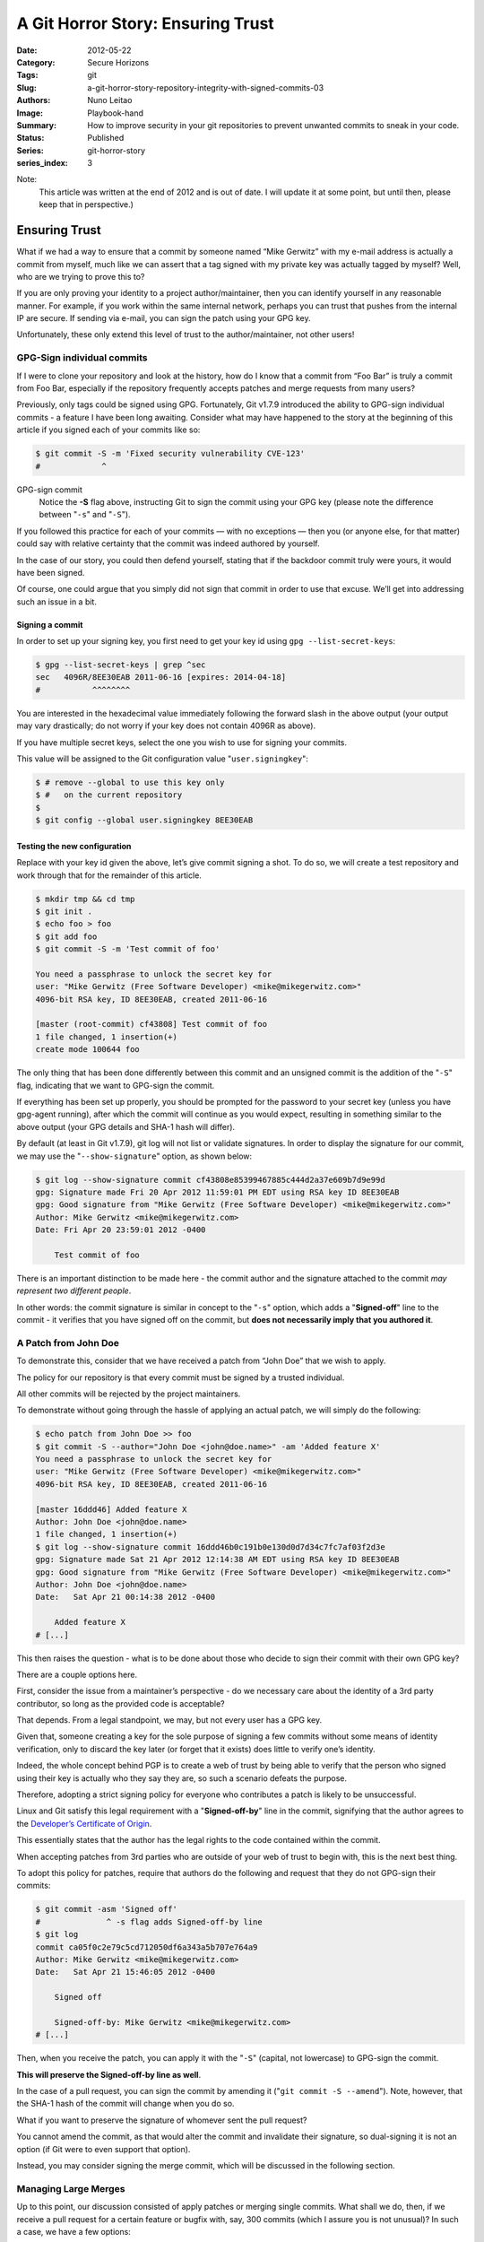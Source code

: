 A Git Horror Story: Ensuring Trust
##################################

:Date: 2012-05-22
:Category: Secure Horizons
:Tags: git
:Slug: a-git-horror-story-repository-integrity-with-signed-commits-03
:Authors: Nuno Leitao
:Image: Playbook-hand
:Summary: How to improve security in your git repositories to prevent
          unwanted commits to sneak in your code.
:Status: Published
:Series: git-horror-story
:series_index: 3

Note:
    This article was written at the end of 2012 and is out of date. I
    will update it at some point, but until then, please keep that in
    perspective.)


.. image:: {static}/images/githorrorstory/securestation.gif
  :alt: "Circles of trust"
  :width: 100%


Ensuring Trust
**************

What if we had a way to ensure that a commit by someone
named “Mike Gerwitz” with my e-mail address is actually a commit from
myself, much like we can assert that a tag signed with my private key was
actually tagged by myself? Well, who are we trying to prove this to?

If you are only proving your identity to a project author/maintainer, then you
can identify yourself in any reasonable manner. For example, if you work
within the same internal network, perhaps you can trust that pushes from
the internal IP are secure. If sending via e-mail, you can sign the patch
using your GPG key.

Unfortunately, these only extend this level of trust to
the author/maintainer, not other users!

GPG-Sign individual commits
===========================

If I were to clone your repository
and look at the history, how do I know that a commit from “Foo Bar” is
truly a commit from Foo Bar, especially if the repository frequently accepts
patches and merge requests from many users?

Previously, only tags could be signed using GPG. Fortunately, Git v1.7.9
introduced the ability to GPG-sign individual commits - a feature I have
been long awaiting. Consider what may have happened to the story at the
beginning of this article if you signed each of your commits like so:

.. code-block:: SHELL

    $ git commit -S -m 'Fixed security vulnerability CVE-123' 
    #             ^

GPG-sign commit
    Notice the **-S** flag above, instructing Git to sign the
    commit using your GPG key (please note the difference
    between "``-s``" and "``-S``").

If you followed this practice for each of your commits — with no exceptions
— then you (or anyone else, for that matter) could say with relative certainty
that the commit was indeed authored by yourself.

In the case of our story, you could then defend yourself, stating that if the
backdoor commit truly were yours, it would have been signed.

Of course, one could argue that you simply did not sign that commit in order to
use that excuse.
We’ll get into addressing such an issue in a bit.

Signing a commit
----------------

In order to set up your signing key, you first need to get your key id using
``gpg --list-secret-keys``:

.. code-block:: SHELL

    $ gpg --list-secret-keys | grep ^sec
    sec   4096R/8EE30EAB 2011-06-16 [expires: 2014-04-18]
    #           ^^^^^^^^

You are interested in the hexadecimal value immediately following the forward
slash in the above output (your output may vary drastically; do not worry if
your key does not contain 4096R as above).

If you have multiple secret keys, select the one you wish to use for
signing your commits.

This value will be assigned to the Git configuration
value "``user.signingkey``":

.. code-block:: SHELL

    $ # remove --global to use this key only
    $ #   on the current repository
    $
    $ git config --global user.signingkey 8EE30EAB


Testing the new configuration
-----------------------------

Replace with your key id given the above, let’s give commit signing a
shot. To do so, we will create a test repository and work through that for
the remainder of this article.

.. code-block:: TEXT

   $ mkdir tmp && cd tmp
   $ git init .
   $ echo foo > foo
   $ git add foo
   $ git commit -S -m 'Test commit of foo'
   
   You need a passphrase to unlock the secret key for
   user: "Mike Gerwitz (Free Software Developer) <mike@mikegerwitz.com>"
   4096-bit RSA key, ID 8EE30EAB, created 2011-06-16
   
   [master (root-commit) cf43808] Test commit of foo
   1 file changed, 1 insertion(+)
   create mode 100644 foo

The only thing that has been done differently between this commit and an
unsigned commit is the addition of the "``-S``" flag, indicating that we want
to GPG-sign the commit.

If everything has been set up properly, you should
be prompted for the password to your secret key (unless you have gpg-agent
running), after which the commit will continue as you would expect, resulting
in something similar to the above output (your GPG details and SHA-1 hash
will differ).

By default (at least in Git v1.7.9), git log will not list or validate
signatures. In order to display the signature for our commit, we may use
the "``--show-signature``" option, as shown below:

.. code-block:: TEXT

    $ git log --show-signature commit cf43808e85399467885c444d2a37e609b7d9e99d
    gpg: Signature made Fri 20 Apr 2012 11:59:01 PM EDT using RSA key ID 8EE30EAB 
    gpg: Good signature from "Mike Gerwitz (Free Software Developer) <mike@mikegerwitz.com>"
    Author: Mike Gerwitz <mike@mikegerwitz.com>
    Date: Fri Apr 20 23:59:01 2012 -0400
    
        Test commit of foo

There is an important distinction to be made here - the commit author and
the signature attached to the commit *may represent two different people*.

In other words: the commit signature is similar in concept to the "``-s``"
option, which adds a "**Signed-off**" line to the commit - it verifies that
you have signed off on the commit, but **does not necessarily imply that
you authored it**.

.. image:: {static}/images/githorrorstory/signedcommit.svg
  :alt: "a clean commit history with valid commits"
  :width: 800


A Patch from John Doe
=====================

To demonstrate this, consider that we have received a patch from “John Doe”
that we wish to apply.

The policy for our repository is that every commit must be signed by a
trusted individual.

All other commits will be rejected by the project maintainers.

To demonstrate without going through the hassle of applying an actual patch,
we will simply do the following:

.. code-block:: TEXT

    $ echo patch from John Doe >> foo
    $ git commit -S --author="John Doe <john@doe.name>" -am 'Added feature X'
    You need a passphrase to unlock the secret key for
    user: "Mike Gerwitz (Free Software Developer) <mike@mikegerwitz.com>"
    4096-bit RSA key, ID 8EE30EAB, created 2011-06-16
    
    [master 16ddd46] Added feature X
    Author: John Doe <john@doe.name>
    1 file changed, 1 insertion(+)
    $ git log --show-signature commit 16ddd46b0c191b0e130d0d7d34c7fc7af03f2d3e
    gpg: Signature made Sat 21 Apr 2012 12:14:38 AM EDT using RSA key ID 8EE30EAB
    gpg: Good signature from "Mike Gerwitz (Free Software Developer) <mike@mikegerwitz.com>"
    Author: John Doe <john@doe.name>
    Date:   Sat Apr 21 00:14:38 2012 -0400
    
        Added feature X
    # [...]

This then raises the question - what is to be done about those who
decide to sign their commit with their own GPG key?

There are a couple options here.

First, consider the issue from a maintainer’s perspective - do we
necessary care about the identity of a 3rd party contributor, so long as the
provided code is acceptable?

That depends.
From a legal standpoint, we may, but not every user has a GPG key.

Given that, someone creating a key for the sole purpose of signing a few
commits without some means of identity verification, only to discard the key
later (or forget that it exists) does little to verify one’s identity.

Indeed, the whole concept behind PGP is to create a web of trust by being able
to verify that the person who signed using their key is actually who they say
they are, so such a scenario defeats the purpose.

Therefore, adopting a strict signing policy
for everyone who contributes a patch is likely to be unsuccessful.

Linux and Git satisfy this legal requirement with a "**Signed-off-by**" line in
the commit, signifying that the author agrees to the `Developer’s Certificate of
Origin <http://git.kernel.org/?p=git/git.git;a=blob;f=Documentation/SubmittingPatches;h=0dbf2c9843dd3eed014d788892c8719036287308;hb=HEAD>`_.

This essentially states that the author has the legal rights to the code
contained within the commit.

When accepting patches from 3rd parties who are outside of your web of trust
to begin with, this is the next best thing.

To adopt this policy for patches, require that authors do the following and
request that they do not GPG-sign their commits:

.. code-block:: TEXT

   $ git commit -asm 'Signed off'
   #              ^ -s flag adds Signed-off-by line
   $ git log
   commit ca05f0c2e79c5cd712050df6a343a5b707e764a9
   Author: Mike Gerwitz <mike@mikegerwitz.com>
   Date:   Sat Apr 21 15:46:05 2012 -0400
   
       Signed off
    
       Signed-off-by: Mike Gerwitz <mike@mikegerwitz.com>
   # [...]

Then, when you receive the patch, you can apply it with the "``-S``"
(capital, not lowercase) to GPG-sign the commit.

**This will preserve the Signed-off-by line as well**.

In the case of a pull request, you can sign the
commit by amending it ("``git commit -S --amend``"). Note, however, that the
SHA-1 hash of the commit will change when you do so.

What if you want to preserve the signature of whomever sent the pull request?

You cannot amend the commit, as that would alter the commit and invalidate
their signature, so dual-signing it is not an option (if Git were
to even support that option).

Instead, you may consider signing the merge commit, which will be discussed in
the following section.

Managing Large Merges
=====================

Up to this point, our discussion consisted of apply
patches or merging single commits. What shall we do, then, if we receive a
pull request for a certain feature or bugfix with, say, 300 commits (which
I assure you is not unusual)? In such a case, we have a few options:

Request that the user squash all the commits into a single commit
-----------------------------------------------------------------

Thereby avoiding the problem entirely by applying the previously discussed
methods. I personally dislike this option for a few reasons:

- We can no longer follow the history of that feature/bugfix in order to learn
  how it was developed or see alternative solutions that were attempted but
  later replaced.
- It renders git bisect useless. If we find a bug in the software that was
  introduced by a single patch consisting of 300 squashed commits, we are left
  to dig through the code and debug ourselves, rather than having Git possibly
  figure out the problem for us.

Adopt a security policy that requires signing only the merge commit
-------------------------------------------------------------------

Forcing a merge commit to be created with "``--no-ff``" if needed.

The quickest solution
~~~~~~~~~~~~~~~~~~~~~

This allows a reviewer to sign the
merge after having reviewed the diff in its entirety.

Leaves individual commits open to exploitation
~~~~~~~~~~~~~~~~~~~~~~~~~~~~~~~~~~~~~~~~~~~~~~

For example, one commit may introduce a payload that a future commit removes,
thereby hiding it from the overall diff, but introducing terrible effect should
the commit be checked out individually (e.g. by git bisect).

Squashing all commits (option #1), signing each commit individually
(option #3), or simply reviewing each commit individually before performing the
merge (without signing each individual commit) would prevent this problem.

Does not fully prevent the situation mentioned in our story
~~~~~~~~~~~~~~~~~~~~~~~~~~~~~~~~~~~~~~~~~~~~~~~~~~~~~~~~~~~

Others can still commit with you as the author,
but the commit would not have been signed.

Preserves the SHA-1 hashes of each individual commit
~~~~~~~~~~~~~~~~~~~~~~~~~~~~~~~~~~~~~~~~~~~~~~~~~~~~

as expected, right?

Sign each commit to be introduced by the merge
----------------------------------------------

The tedium of this chore can be greatly reduced by
using `gpg-agent <http://www.gnupg.org/documentation/manuals/gnupg/Invoking-GPG_002dAGENT.html>`_ .

Review each commit rather the entire diff
~~~~~~~~~~~~~~~~~~~~~~~~~~~~~~~~~~~~~~~~~

Be sure to carefully review each commit rather than the entire diff to
ensure that no malicious commits sneak into the history (see bullets for
option #2).

If you instead decide to script the sign of each commit without
reviewing each individual diff, you may as well go with option #2.

Useful on cherry-picking
~~~~~~~~~~~~~~~~~~~~~~~~

Useful if one needs to cherry-pick individual commits, since that would
result in all commits having been signed.

May be viewed as unnecessarily redundant
~~~~~~~~~~~~~~~~~~~~~~~~~~~~~~~~~~~~~~~~

One may argue that this option is unnecessarily redundant, considering that
one can simply review the individual commits without signing them, then
simply sign the merge commit to signify that all commits have been reviewed
(option #2).

The important point to note here is that this option offers proof that each
commit was reviewed (unless it is automated).

This will create a new hash per commit
~~~~~~~~~~~~~~~~~~~~~~~~~~~~~~~~~~~~~~

The SHA-1 hash is not preserved).

Which of the three options you choose depends on what factors are important
and feasible for your particular project. Specifically:

- If history is not important to you, then you can avoid a lot of trouble by
  simply requiring the the commits be squashed (option #1).
- If history is important to you, but you do not have the time to review
  individual commits:

  - Use option #2 if you understand its risks.
  - Otherwise, use option #3, but do not automate the signing process to avoid
    having to look at individual commits. If you wish to keep the history,
    do so responsibly.

Option #1 in the list above can easily be applied to the discussion in the
previous section.

(Option #2)
===========

Option #2 is as simple as passing the -S argument to git
merge.

If the merge is a fast-forward (that is, all commits can simply be
applied atop of HEAD without any need for merging), then you would need to
use the ``--no-ff`` option to force a merge commit.

.. code-block:: TEXT

    $ # set up another branch to merge
    $ git checkout -b bar
    $ echo bar > bar
    $ git add bar
    $ git commit -m 'Added bar'
    $ echo bar2 >> bar
    $ git commit -am 'Modified bar'
    $ git checkout master
    # perform the actual merge (will be a fast-forward, so --no-ff is needed)
    $ git merge -S --no-ff bar
    #            ^ GPG-sign merge commit
    
    You need a passphrase to unlock the secret key for
    user: "Mike Gerwitz (Free Software Developer) <mike@mikegerwitz.com>"
    4096-bit RSA key, ID 8EE30EAB, created 2011-06-16

    Merge made by the 'recursive' strategy.
    bar |    2 ++ 1 file changed, 2 insertions(+) create mode 100644 bar
    
    # Inspecting the log, we will see the following:
    $ git log --show-signature commit ebadba134bde7ae3d39b173bf8947a69be089cf6
    gpg: Signature made Sun 22 Apr 2012 11:36:17 AM EDT using RSA key ID 8EE30EAB
    gpg: Good signature from "Mike Gerwitz (Free Software Developer) <mike@mikegerwitz.com>"
    Merge: 652f9ae 031f6ee Author: Mike Gerwitz <mike@mikegerwitz.com>
    Date:   Sun Apr 22 11:36:15 2012 -0400
    
    Merge branch 'bar'
    
    commit 031f6ee20c1fe601d2e808bfb265787d56732974 Author: Mike Gerwitz <mike@mikegerwitz.com>
    Date:   Sat Apr 21 17:35:27 2012 -0400
    
    Modified bar
    
    commit ce77088d85dee3d687f1b87d21c7dce29ec2cff1 Author: Mike Gerwitz <mike@mikegerwitz.com>
    Date:   Sat Apr 21 17:35:20 2012 -0400

    Added bar
    # [...]

Notice how the merge commit contains the signature, but the two
commits involved in the merge (``031f6ee`` and ``ce77088``) do not.

Herein lies the problem—what if commit ``031f6ee`` contained the backdoor
mentioned in the story at the beginning of the article? This commit is supposedly
authored by you, but because it lacks a signature, it could actually be
authored by anyone.

Furthermore, if ``ce77088`` contained malicious code that
was removed in ``031f6ee``, then it would not show up in the diff between the
two branches. That, however, is an issue that needs to be addressed by your
security policy.

Should you be reviewing individual commits? If so, a review
would catch any potential problems with the commits and wouldn’t require
signing each commit individually.

The merge itself could be representative
of **“Yes, I have reviewed each commit individually and I see no problems
with these changes.”**

If the commitment to reviewing each individual commit is too large, consider
Option #1.

(Option #3)
===========

Option #3 in the above list makes the review of each commit
explicit and obvious;

with option #2, one could simply lazily glance through
the commits or not glance through them at all. That said, one could do the
same with option #3 by automating the signing of each commit, so it could
be argued that this option is completely unnecessary. Use your best judgment.

The only way to make this option remotely feasible, especially for a large
number of commits, is to perform the audit in such a way that we do not have
to re-enter our secret key passphrases for each and every commit. For this,
we can use gpg-agent, which will safely store the passphrase in memory for
the next time that it is requested. Using gpg-agent, we will only be prompted
for the password a single time. Depending on how you start gpg-agent, be
sure to kill it after you are done!

The process of signing each commit can be done in a variety of
ways. Ultimately, since signing the commit will result in an entirely new
commit, the method you choose is of little importance. For example, if you so
desired, you could ``cherry-pick`` individual commits and then ``-S --amend``
them, but that would not be recognized as a merge and would be terribly
confusing when looking through the history for a given branch (unless the merge
would have been a fast-forward). Therefore, we will settle on a method that
will still produce a merge commit (again, unless it is a fast-forward).

One such way to do this is to interactively rebase each commit, allowing you to
easily view the diff, sign it, and continue onto the next commit.

.. code-block:: TEXT

    # create a new audit branch off of bar
    $ git checkout -b bar-audit bar
    $ git rebase -i master
    #             |    ^ the branch that we will be merging into
    #             ^ interactive rebase (alternatively: long option --interactive)

First, we create a new branch off of bar - bar-audit - to perform the rebase
on (see bar branch created in demonstration of option #2).

Then, in order to step through each commit that would be merged into master,
we perform a rebase using master as the upstream branch. This will present
every commit that is in bar-audit (and consequently bar) that is not in master,
opening them in your preferred editor:

.. code-block:: TEXT

    e ce77088 Added bar
    e 031f6ee Modified bar
    
    # Rebase 652f9ae..031f6ee onto 652f9ae
    #
    # Commands:
    #  p, pick = use commit
    #  r, reword = use commit, but edit the commit message
    #  e, edit = use commit, but stop for amending
    #  s, squash = use commit, but meld into previous commit
    #  f, fixup = like "squash", but discard this commit's log message
    #  x, exec = run command (the rest of the line) using shell
    #
    # If you remove a line here THAT COMMIT WILL BE LOST.
    # However, if you remove everything, the rebase will be aborted.
    #


To modify the commits, replace each pick with ``e`` (or edit), as shown above.
(In vim you can also do the following ex command: ``:%s/^pick/e/;`` .

Adjust regex flavor for other editors). Save and close. You will then be
presented with the first (oldest) commit:


.. code-block:: TEXT

    Stopped at ce77088... Added bar
    You can amend the commit now, with
    
            git commit --amend
    
    Once you are satisfied with your changes, run
    
            git rebase --continue
    
    # first, review the diff (alternatively, use tig/gitk)
    $ git diff HEAD^
    # if everything looks good, sign it
    $ git commit -S --amend
    #    GPG-sign ^      ^ amend commit, preserving author, etc
    
    You need a passphrase to unlock the secret key for
    user: "Mike Gerwitz (Free Software Developer) <mike@mikegerwitz.com>"
    4096-bit RSA key, ID 8EE30EAB, created 2011-06-16
    
    [detached HEAD 5cd2d91] Added bar
     1 file changed, 1 insertion(+)
     create mode 100644 bar
    
    # continue with next commit
    $ git rebase --continue
    
    # repeat.
    $ ...
    Successfully rebased and updated refs/heads/bar-audit.


Looking through the log, we can see that the commits have been rewritten to
include the signatures (consequently, the SHA-1 hashes do not match):

.. code-block:: TEXT

    $ git log --show-signature HEAD 2..
    commit afb1e7373ae5e7dae3caab2c64cbb18db3d96fba
    gpg: Signature made Sun 22 Apr 2012 01:37:26 PM EDT using RSA key ID 8EE30EAB
    gpg: Good signature from "Mike Gerwitz (Free Software Developer) <mike@mikegerwitz.com>"
    Author: Mike Gerwitz <mike@mikegerwitz.com>
    Date:   Sat Apr 21 17:35:27 2012 -0400
    
        Modified bar
    
    commit f227c90b116cc1d6770988a6ca359a8c92a83ce2
    gpg: Signature made Sun 22 Apr 2012 01:36:44 PM EDT using RSA key ID 8EE30EAB
    gpg: Good signature from "Mike Gerwitz (Free Software Developer) <mike@mikegerwitz.com>"
    Author: Mike Gerwitz <mike@mikegerwitz.com>
    Date:   Sat Apr 21 17:35:20 2012 -0400
    
        Added bar

We can then continue to merge into master as we normally would.

The next consideration is whether or not to sign the merge commit as we would with
option #2.

In the case of our example, the merge is a fast-forward, so the
merge commit is unnecessary (since the commits being merged are already signed,
we have no need to create a merge commit using ``--no-ff`` purely for the purpose
of signing it). However, consider that you may perform the audit yourself
and leave the actual merge process to someone else; perhaps the project
has a system in place where project maintainers must review the code and
sign off on it, and then other developers are responsible for merging and
managing conflicts. In that case, you may want a clear record of who merged
the changes in.
